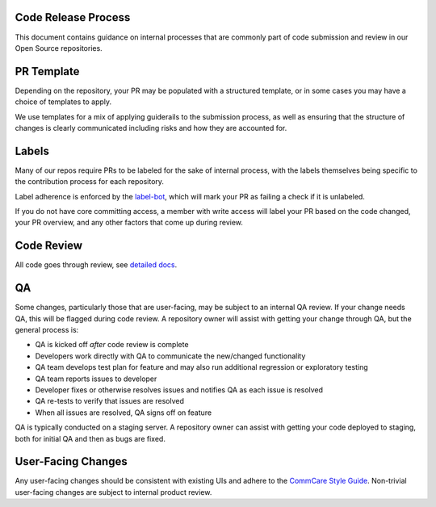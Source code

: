 Code Release Process
^^^^^^^^^^^^^^^^^^^^

This document contains guidance on internal processes that are commonly part of code submission and review in our Open Source repositories.

PR Template
^^^^^^^^^^^

Depending on the repository, your PR may be populated with a structured template, or in some cases you may have a choice of templates to apply. 

We use templates for a mix of applying guiderails to the submission process, as well as ensuring that the structure of changes is clearly communicated including risks and how they are accounted for.

Labels
^^^^^^

Many of our repos require PRs to be labeled for the sake of internal process, with the labels themselves being specific to the contribution process for each repository. 

Label adherence is enforced by the `label-bot <https://github.com/dimagi/label-bot>`_, which will mark your PR as failing a check if it is unlabeled. 

If you do not have core committing access, a member with write access will label your PR based on the code changed, your PR overview, and any other factors that come up during review.

Code Review
^^^^^^^^^^^

All code goes through review, see `detailed docs <https://github.com/dimagi/open-source/blob/master/docs/code_review.md>`_.

QA
^^

Some changes, particularly those that are user-facing, may be subject to an internal QA review. If your change needs QA, this will be flagged during code review.
A repository owner will assist with getting your change through QA, but the general process is:

* QA is kicked off *after* code review is complete
* Developers work directly with QA to communicate the new/changed functionality
* QA team develops test plan for feature and may also run additional regression or exploratory testing
* QA team reports issues to developer
* Developer fixes or otherwise resolves issues and notifies QA as each issue is resolved
* QA re-tests to verify that issues are resolved
* When all issues are resolved, QA signs off on feature

QA is typically conducted on a staging server. A repository owner can assist with getting your code deployed to staging, both for initial QA and then as bugs are fixed.

User-Facing Changes
^^^^^^^^^^^^^^^^^^^

Any user-facing changes should be consistent with existing UIs and adhere to the `CommCare Style Guide <https://www.commcarehq.org/styleguide>`_.
Non-trivial user-facing changes are subject to internal product review.
